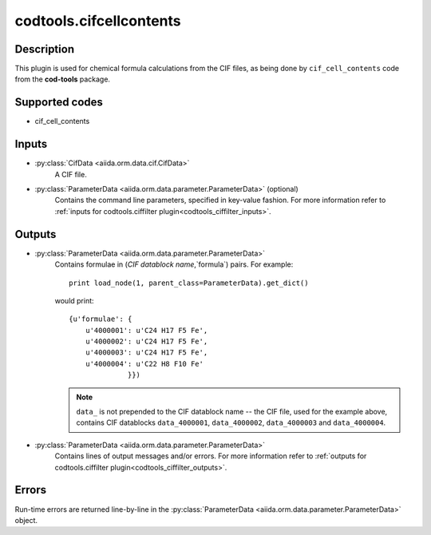 codtools.cifcellcontents
++++++++++++++++++++++++

Description
-----------
This plugin is used for chemical formula calculations from the CIF files,
as being done by ``cif_cell_contents`` code from the **cod-tools** package.

Supported codes
---------------
* cif_cell_contents

Inputs
------
* :py:class:`CifData <aiida.orm.data.cif.CifData>`
    A CIF file.
* :py:class:`ParameterData <aiida.orm.data.parameter.ParameterData>` (optional)
    Contains the command line parameters, specified in key-value fashion.
    For more information refer to
    :ref:`inputs for codtools.ciffilter plugin<codtools_ciffilter_inputs>`.

Outputs
-------
* :py:class:`ParameterData <aiida.orm.data.parameter.ParameterData>`
    Contains formulae in (`CIF datablock name`,`formula`) pairs. For
    example::

        print load_node(1, parent_class=ParameterData).get_dict()

    would print::

        {u'formulae': {
            u'4000001': u'C24 H17 F5 Fe',
            u'4000002': u'C24 H17 F5 Fe',
            u'4000003': u'C24 H17 F5 Fe',
            u'4000004': u'C22 H8 F10 Fe'
                      }})

    .. note:: ``data_`` is not prepended to the CIF datablock name -- the
       CIF file, used for the example above, contains CIF datablocks
       ``data_4000001``, ``data_4000002``, ``data_4000003`` and
       ``data_4000004``.
* :py:class:`ParameterData <aiida.orm.data.parameter.ParameterData>`
    Contains lines of output messages and/or errors. For more information
    refer to
    :ref:`outputs for codtools.ciffilter plugin<codtools_ciffilter_outputs>`.

Errors
------
Run-time errors are returned line-by-line in the
:py:class:`ParameterData <aiida.orm.data.parameter.ParameterData>` object.
